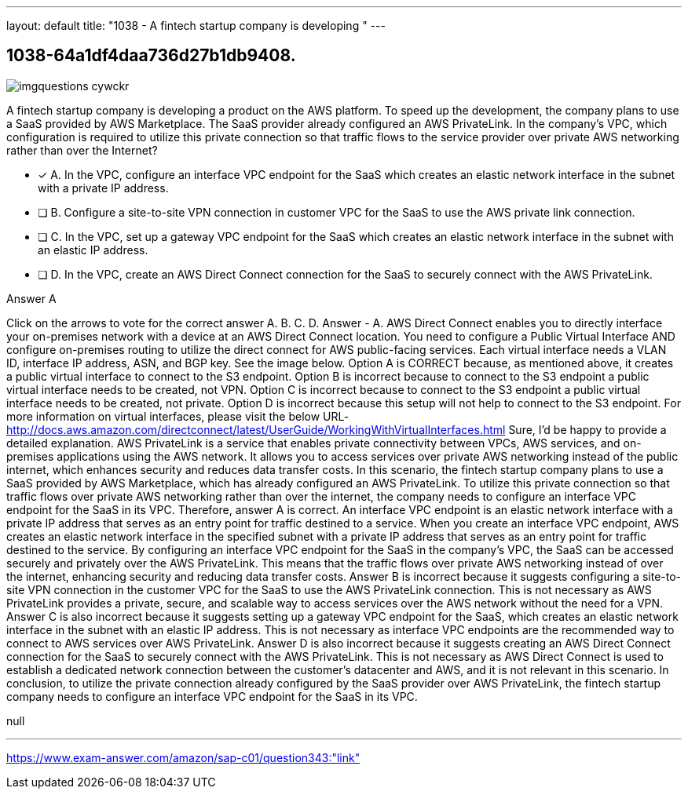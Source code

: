 ---
layout: default 
title: "1038 - A fintech startup company is developing "
---


[.question]
== 1038-64a1df4daa736d27b1db9408.



[.image]
--

image::https://eaeastus2.blob.core.windows.net/optimizedimages/static/images/AWS-Certified-Solutions-Architect-Professional/answer/imgquestions_cywckr.png[]

--


****

[.query]
--
A fintech startup company is developing a product on the AWS platform.
To speed up the development, the company plans to use a SaaS provided by AWS Marketplace.
The SaaS provider already configured an AWS PrivateLink.
In the company's VPC, which configuration is required to utilize this private connection so that traffic flows to the service provider over private AWS networking rather than over the Internet?


--

[.list]
--
* [*] A. In the VPC, configure an interface VPC endpoint for the SaaS which creates an elastic network interface in the subnet with a private IP address.
* [ ] B. Configure a site-to-site VPN connection in customer VPC for the SaaS to use the AWS private link connection.
* [ ] C. In the VPC, set up a gateway VPC endpoint for the SaaS which creates an elastic network interface in the subnet with an elastic IP address.
* [ ] D. In the VPC, create an AWS Direct Connect connection for the SaaS to securely connect with the AWS PrivateLink.

--
****

[.answer]
Answer  A

[.explanation]
--
Click on the arrows to vote for the correct answer
A.
B.
C.
D.
Answer - A.
AWS Direct Connect enables you to directly interface your on-premises network with a device at an AWS Direct Connect location.
You need to configure a Public Virtual Interface AND configure on-premises routing to utilize the direct connect for AWS public-facing services.
Each virtual interface needs a VLAN ID, interface IP address, ASN, and BGP key.
See the image below.
Option A is CORRECT because, as mentioned above, it creates a public virtual interface to connect to the S3 endpoint.
Option B is incorrect because to connect to the S3 endpoint a public virtual interface needs to be created, not VPN.
Option C is incorrect because to connect to the S3 endpoint a public virtual interface needs to be created, not private.
Option D is incorrect because this setup will not help to connect to the S3 endpoint.
For more information on virtual interfaces, please visit the below URL-
http://docs.aws.amazon.com/directconnect/latest/UserGuide/WorkingWithVirtualInterfaces.html
Sure, I'd be happy to provide a detailed explanation.
AWS PrivateLink is a service that enables private connectivity between VPCs, AWS services, and on-premises applications using the AWS network. It allows you to access services over private AWS networking instead of the public internet, which enhances security and reduces data transfer costs.
In this scenario, the fintech startup company plans to use a SaaS provided by AWS Marketplace, which has already configured an AWS PrivateLink. To utilize this private connection so that traffic flows over private AWS networking rather than over the internet, the company needs to configure an interface VPC endpoint for the SaaS in its VPC. Therefore, answer A is correct.
An interface VPC endpoint is an elastic network interface with a private IP address that serves as an entry point for traffic destined to a service. When you create an interface VPC endpoint, AWS creates an elastic network interface in the specified subnet with a private IP address that serves as an entry point for traffic destined to the service.
By configuring an interface VPC endpoint for the SaaS in the company's VPC, the SaaS can be accessed securely and privately over the AWS PrivateLink. This means that the traffic flows over private AWS networking instead of over the internet, enhancing security and reducing data transfer costs.
Answer B is incorrect because it suggests configuring a site-to-site VPN connection in the customer VPC for the SaaS to use the AWS PrivateLink connection. This is not necessary as AWS PrivateLink provides a private, secure, and scalable way to access services over the AWS network without the need for a VPN.
Answer C is also incorrect because it suggests setting up a gateway VPC endpoint for the SaaS, which creates an elastic network interface in the subnet with an elastic IP address. This is not necessary as interface VPC endpoints are the recommended way to connect to AWS services over AWS PrivateLink.
Answer D is also incorrect because it suggests creating an AWS Direct Connect connection for the SaaS to securely connect with the AWS PrivateLink. This is not necessary as AWS Direct Connect is used to establish a dedicated network connection between the customer's datacenter and AWS, and it is not relevant in this scenario.
In conclusion, to utilize the private connection already configured by the SaaS provider over AWS PrivateLink, the fintech startup company needs to configure an interface VPC endpoint for the SaaS in its VPC.
--

[.ka]
null

'''



https://www.exam-answer.com/amazon/sap-c01/question343:"link"


